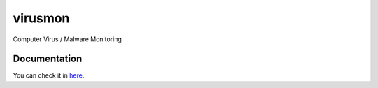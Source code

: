 ========
virusmon
========

Computer Virus / Malware Monitoring

Documentation
=============

You can check it in `here <http://sakti.github.com/virusmon/doc/>`_.
